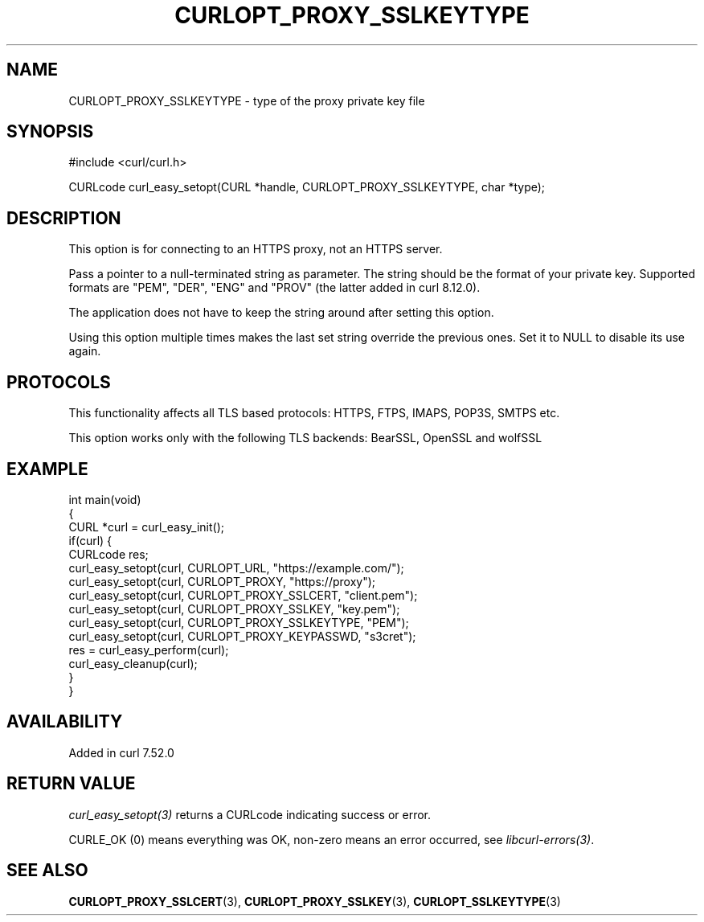 .\" generated by cd2nroff 0.1 from CURLOPT_PROXY_SSLKEYTYPE.md
.TH CURLOPT_PROXY_SSLKEYTYPE 3 "2025-04-24" libcurl
.SH NAME
CURLOPT_PROXY_SSLKEYTYPE \- type of the proxy private key file
.SH SYNOPSIS
.nf
#include <curl/curl.h>

CURLcode curl_easy_setopt(CURL *handle, CURLOPT_PROXY_SSLKEYTYPE, char *type);
.fi
.SH DESCRIPTION
This option is for connecting to an HTTPS proxy, not an HTTPS server.

Pass a pointer to a null\-terminated string as parameter. The string should be
the format of your private key. Supported formats are "PEM", "DER", "ENG" and
\&"PROV" (the latter added in curl 8.12.0).

The application does not have to keep the string around after setting this
option.

Using this option multiple times makes the last set string override the
previous ones. Set it to NULL to disable its use again.
.SH PROTOCOLS
This functionality affects all TLS based protocols: HTTPS, FTPS, IMAPS, POP3S, SMTPS etc.

This option works only with the following TLS backends:
BearSSL, OpenSSL and wolfSSL
.SH EXAMPLE
.nf
int main(void)
{
  CURL *curl = curl_easy_init();
  if(curl) {
    CURLcode res;
    curl_easy_setopt(curl, CURLOPT_URL, "https://example.com/");
    curl_easy_setopt(curl, CURLOPT_PROXY, "https://proxy");
    curl_easy_setopt(curl, CURLOPT_PROXY_SSLCERT, "client.pem");
    curl_easy_setopt(curl, CURLOPT_PROXY_SSLKEY, "key.pem");
    curl_easy_setopt(curl, CURLOPT_PROXY_SSLKEYTYPE, "PEM");
    curl_easy_setopt(curl, CURLOPT_PROXY_KEYPASSWD, "s3cret");
    res = curl_easy_perform(curl);
    curl_easy_cleanup(curl);
  }
}
.fi
.SH AVAILABILITY
Added in curl 7.52.0
.SH RETURN VALUE
\fIcurl_easy_setopt(3)\fP returns a CURLcode indicating success or error.

CURLE_OK (0) means everything was OK, non\-zero means an error occurred, see
\fIlibcurl\-errors(3)\fP.
.SH SEE ALSO
.BR CURLOPT_PROXY_SSLCERT (3),
.BR CURLOPT_PROXY_SSLKEY (3),
.BR CURLOPT_SSLKEYTYPE (3)
